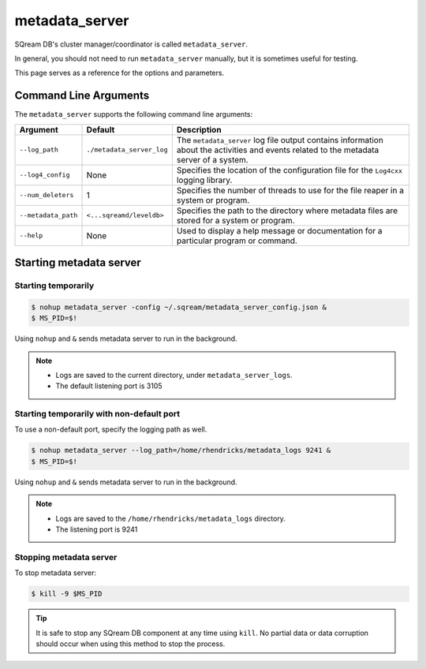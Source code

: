 .. _metadata_server_cli_reference:

*************************
metadata_server
*************************

SQream DB's cluster manager/coordinator is called ``metadata_server``.

In general, you should not need to run ``metadata_server`` manually, but it is sometimes useful for testing. 

This page serves as a reference for the options and parameters.

Command Line Arguments
======================

The ``metadata_server`` supports the following command line arguments:

.. list-table:: 
   :widths: auto
   :header-rows: 1
   
   * - Argument
     - Default
     - Description
   * - ``--log_path``
     - ``./metadata_server_log``
     - The ``metadata_server`` log file output contains information about the activities and events related to the metadata server of a system.
   * - ``--log4_config``
     - None
     - Specifies the location of the configuration file for the ``Log4cxx`` logging library.
   * - ``--num_deleters``
     - 1
     - Specifies the number of threads to use for the file reaper in a system or program.
   * - ``--metadata_path``
     - ``<...sqreamd/leveldb>``
     - Specifies the path to the directory where metadata files are stored for a system or program.
   * - ``--help``
     - None
     - Used to display a help message or documentation for a particular program or command.


Starting metadata server
============================

Starting temporarily
-----------------------------

.. code-block:: console

   $ nohup metadata_server -config ~/.sqream/metadata_server_config.json &
   $ MS_PID=$!

Using ``nohup`` and ``&`` sends metadata server to run in the background.

.. note::
   * Logs are saved to the current directory, under ``metadata_server_logs``.
   * The default listening port is 3105

Starting temporarily with non-default port
------------------------------------------------

To use a non-default port, specify the logging path as well.

.. code-block:: console

   $ nohup metadata_server --log_path=/home/rhendricks/metadata_logs 9241 &
   $ MS_PID=$!

Using ``nohup`` and ``&`` sends metadata server to run in the background.

.. note::
   * Logs are saved to the ``/home/rhendricks/metadata_logs`` directory.
   * The listening port is 9241

Stopping metadata server
----------------------------

To stop metadata server:

.. code-block:: console

   $ kill -9 $MS_PID

.. tip:: It is safe to stop any SQream DB component at any time using ``kill``. No partial data or data corruption should occur when using this method to stop the process.
